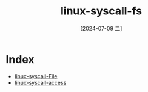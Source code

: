 :PROPERTIES:
:ID:       31c11eff-bd14-46a7-b63b-e120105684a7
:END:
#+title: linux-syscall-fs
#+date: [2024-07-09 二]
#+last_modified: [2024-07-11 四 08:21]



* Index
- [[id:3eda7b41-f53a-44c2-b1a4-230980329e79][linux-syscall-File]]
- [[id:769d639f-8d69-43a0-a3b7-4f67ba8c58c9][linux-syscall-access]]
